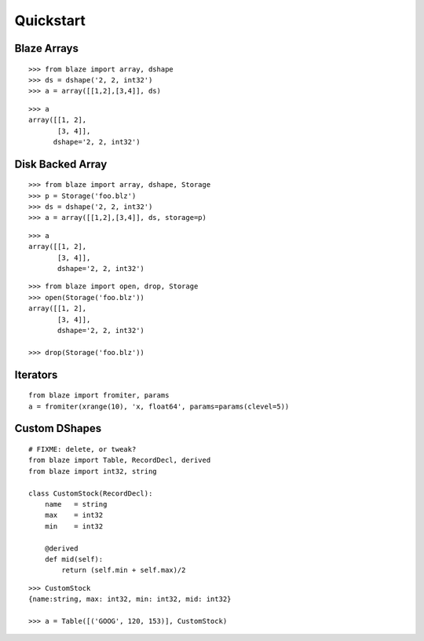 ===========
Quickstart
===========

Blaze Arrays
~~~~~~~~~~~~

::

    >>> from blaze import array, dshape
    >>> ds = dshape('2, 2, int32')
    >>> a = array([[1,2],[3,4]], ds)

::

    >>> a
    array([[1, 2],
           [3, 4]],
          dshape='2, 2, int32')


Disk Backed Array
~~~~~~~~~~~~~~~~~

::

    >>> from blaze import array, dshape, Storage
    >>> p = Storage('foo.blz')
    >>> ds = dshape('2, 2, int32')
    >>> a = array([[1,2],[3,4]], ds, storage=p)


::

    >>> a
    array([[1, 2],
           [3, 4]],
           dshape='2, 2, int32')

::

    >>> from blaze import open, drop, Storage
    >>> open(Storage('foo.blz'))
    array([[1, 2],
           [3, 4]],
           dshape='2, 2, int32')

    >>> drop(Storage('foo.blz'))
    

Iterators
~~~~~~~~~

::

    from blaze import fromiter, params
    a = fromiter(xrange(10), 'x, float64', params=params(clevel=5))


Custom DShapes
~~~~~~~~~~~~~~

::

    # FIXME: delete, or tweak?
    from blaze import Table, RecordDecl, derived
    from blaze import int32, string

    class CustomStock(RecordDecl):
        name   = string
        max    = int32
        min    = int32

        @derived
        def mid(self):
            return (self.min + self.max)/2


::

    >>> CustomStock
    {name:string, max: int32, min: int32, mid: int32}

    >>> a = Table([('GOOG', 120, 153)], CustomStock)


.. XXX: Added a dedicated toplevel page

.. Uncomment this when a way to remove the 'toplevel' from description
.. would be found...
.. Top level functions
.. ~~~~~~~~~~~~~~~~~~~

.. .. automodule:: blaze.toplevel
..    :members:
